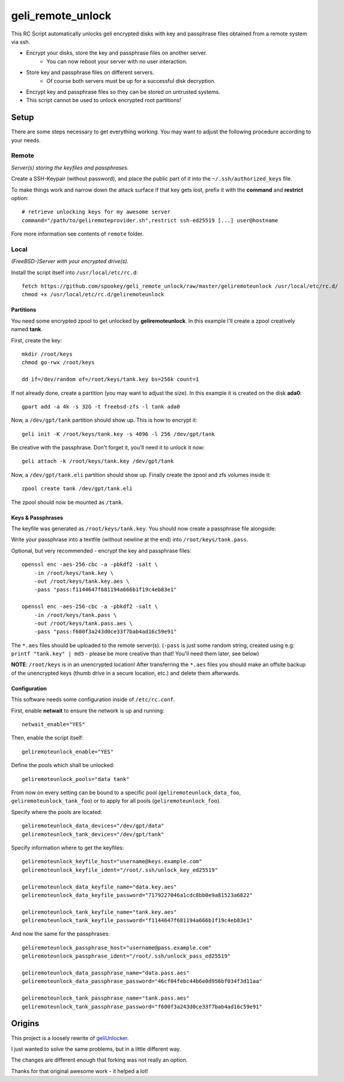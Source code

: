 geli_remote_unlock
==================

This RC Script automatically unlocks geli encrypted disks with
key and passphrase files obtained from a remote system via ssh.

- Encrypt your disks, store the key and passphrase files on another server.
    - You can now reboot your server with no user interaction.

- Store key and passphrase files on different servers.
    - Of course both servers must be up for a successful disk decryption.

- Encrypt key and passphrase files so they can be stored on untrusted systems.

- This script cannot be used to unlock encrypted root partitions!


Setup
-----

There are some steps necessary to get everything working.
You may want to adjust the following procedure according to your needs.


Remote
^^^^^^

*Server(s) storing the keyfiles and passphrases.*

Create a SSH-Keypair (without password), and place the public part of it
into the ``~/.ssh/authorized_keys`` file.

To make things work and narrow down the attack surface if that key gets lost,
prefix it with the **command** and **restrict** option::

    # retrieve unlocking keys for my awesome server
    command="/path/to/geliremoteprovider.sh",restrict ssh-ed25519 [...] user@hostname

Fore more information see contents of ``remote`` folder.


Local
^^^^^

*(FreeBSD-)Server with your encrypted drive(s).*

Install the script itself into ``/usr/local/etc/rc.d``::

    fetch https://github.com/spookey/geli_remote_unlock/raw/master/geliremoteunlock /usr/local/etc/rc.d/
    chmod +x /usr/local/etc/rc.d/geliremoteunlock


Partitions
~~~~~~~~~~

You need some encrypted zpool to get unlocked by **geliremoteunlock**.
In this example I'll create a zpool creatively named **tank**.

First, create the key::

    mkdir /root/keys
    chmod go-rwx /root/keys

    dd if=/dev/random of=/root/keys/tank.key bs=256k count=1

If not already done, create a partition (you may want to adjust the size).
In this example it is created on the disk **ada0**::

    gpart add -a 4k -s 32G -t freebsd-zfs -l tank ada0

Now, a ``/dev/gpt/tank`` partition should show up.
This is how to encrypt it::

    geli init -K /root/keys/tank.key -s 4096 -l 256 /dev/gpt/tank

Be creative with the passphrase. Don't forget it, you'll need it to unlock
it now::

    geli attach -k /root/keys/tank.key /dev/gpt/tank

Now, a ``/dev/gpt/tank.eli`` partition should show up.
Finally create the zpool and zfs volumes inside it::

    zpool create tank /dev/gpt/tank.eli

The zpool should now be mounted as ``/tank``.


Keys & Passphrases
~~~~~~~~~~~~~~~~~~

The keyfile was generated as ``/root/keys/tank.key``.
You should now create a passphrase file alongside:

Write your passphrase into a textfile (without newline at the end) into
``/root/keys/tank.pass``.

Optional, but very recommended - encrypt the key and passphrase files::

    openssl enc -aes-256-cbc -a -pbkdf2 -salt \
        -in /root/keys/tank.key \
        -out /root/keys/tank.key.aes \
        -pass "pass:f1144647f681194a666b1f19c4eb83e1"

    openssl enc -aes-256-cbc -a -pbkdf2 -salt \
        -in /root/keys/tank.pass \
        -out /root/keys/tank.pass.aes \
        -pass "pass:f600f3a243d0ce33f7bab4ad16c59e91"


The ``*.aes`` files should be uploaded to the remote server(s).
(``-pass`` is just some random string, created using e.g:
``printf "tank.key" | md5`` - please be more creative than that!
You'll need them later, see below)

**NOTE**: ``/root/keys`` is in an unencrypted location!
After transferring the ``*.aes`` files you should make an offsite backup of
the unencrypted keys (thumb drive in a secure location, etc.) and delete
them afterwards.


Configuration
~~~~~~~~~~~~~

This software needs some configuration inside of ``/etc/rc.conf``.

First, enable **netwait** to ensure the network is up and running::

    netwait_enable="YES"

Then, enable the script itself::

    geliremoteunlock_enable="YES"

Define the pools which shall be unlocked::

    geliremoteunlock_pools="data tank"


From now on every setting can be bound to a specific pool
(``geliremoteunlock_data_foo``, ``geliremoteunlock_tank_foo``)
or to apply for all pools
(``geliremoteunlock_foo``).

Specify where the pools are located::

    geliremoteunlock_data_devices="/dev/gpt/data"
    geliremoteunlock_tank_devices="/dev/gpt/tank"

Specify information where to get the keyfiles::

    geliremoteunlock_keyfile_host="username@keys.example.com"
    geliremoteunlock_keyfile_ident="/root/.ssh/unlock_key_ed25519"

    geliremoteunlock_data_keyfile_name="data.key.aes"
    geliremoteunlock_data_keyfile_password="7179227046a1cdc8bb0e9a81523a6822"

    geliremoteunlock_tank_keyfile_name="tank.key.aes"
    geliremoteunlock_tank_keyfile_password="f1144647f681194a666b1f19c4eb83e1"

And now the same for the passphrases::

    geliremoteunlock_passphrase_host="username@pass.example.com"
    geliremoteunlock_passphrase_ident="/root/.ssh/unlock_pass_ed25519"

    geliremoteunlock_data_passphrase_name="data.pass.aes"
    geliremoteunlock_data_passphrase_password="46cf04febc44b6e0d956bf034f3d11aa"

    geliremoteunlock_tank_passphrase_name="tank.pass.aes"
    geliremoteunlock_tank_passphrase_password="f600f3a243d0ce33f7bab4ad16c59e91"


Origins
-------

This project is a loosely rewrite of `geliUnlocker`_.

I just wanted to solve the same problems, but in a little different way.

The changes are different enough that forking was not really an option.

Thanks for that original awesome work - it helped a lot!


.. _geliunlocker: https://github.com/clinta/geliUnlocker
